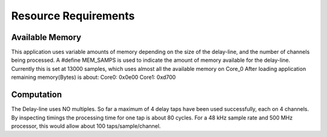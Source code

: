 Resource Requirements
=====================

Available Memory
----------------
This application uses variable amounts of memory depending on the size of the delay-line,
and the number of channels being processed. 
A #define MEM_SAMPS is used to indicate the amount of memory available for the delay-line.
Currently this is set at 13000 samples, which uses almost all the available memory on Core_0
After loading application remaining memory(Bytes) is about:
Core0: 0x0e00 
Core1: 0xd700

Computation
-----------
The Delay-line uses NO multiples. 
So far a maximum of 4 delay taps have been used successfully, each on 4 channels.
By inspecting timings the processing time for one tap is about 80 cycles.
For a 48 kHz sample rate and 500 MHz processor, this would allow about 100 taps/sample/channel.

